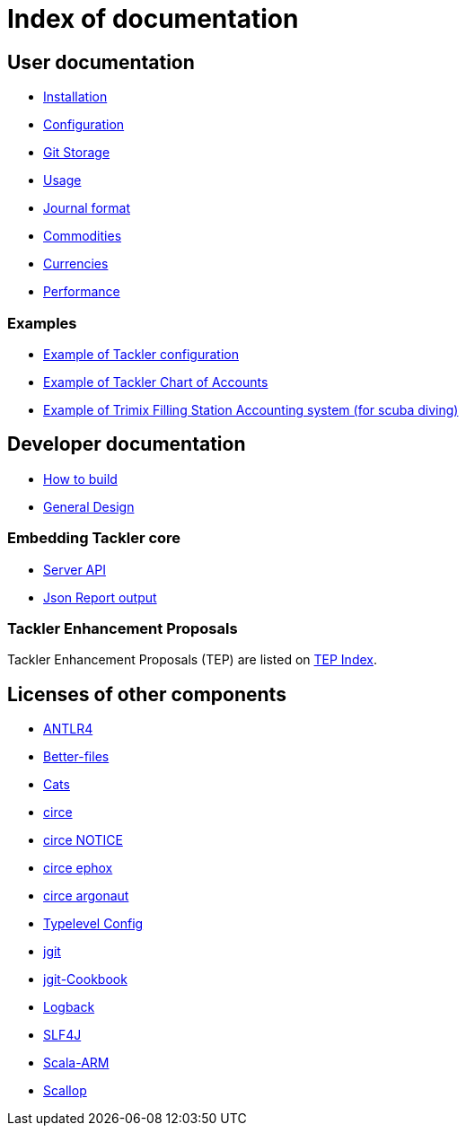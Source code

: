 = Index of documentation


== User documentation

* link:./installation.adoc[Installation]
* link:./configuration.adoc[Configuration]
* link:./git-storage.adoc[Git Storage]
* link:./usage.adoc[Usage]
* link:./journal.adoc[Journal format]
* link:./commodities.adoc[Commodities]
* link:./currencies.adoc[Currencies]
* link:./performance.adoc[Performance]


=== Examples

* link:./tackler.conf[Example of Tackler configuration]
* link:./accounts.conf[Example of Tackler Chart of Accounts]
* link:./trimix-filling-station.adoc[Example of Trimix Filling Station Accounting system (for scuba diving)]


== Developer documentation

* link:./devel/build.adoc[How to build]
* link:./devel/design.adoc[General Design]

=== Embedding Tackler core

* link:./server-api.adoc[Server API]
* link:./json.adoc[Json Report output]

=== Tackler Enhancement Proposals

Tackler Enhancement Proposals (TEP) are listed on link:./tep/readme.adoc[TEP Index].


== Licenses of other components

* link:./licenses/ANTLR4-LICENSE.txt[ANTLR4]
* link:./licenses/BETTER-FILES-LICENSE.txt[Better-files]
* link:./licenses/CATS-LICENSE.txt[Cats]
* link:./licenses/CIRCE-LICENSE.txt[circe]
* link:./licenses/CIRCE-NOTICE.txt[circe NOTICE]
* link:./licenses/CIRCE-LICENSE.ephox.txt[circe ephox]
* link:./licenses/CIRCE-LICENSE.argonaut.txt[circe argonaut]
* link:./licenses/CONFIG-LICENSE.txt[Typelevel Config]
* link:./licenses/JGIT-LICENSE.txt[jgit]
* link:./licenses/JGIT-COOKBOOK-LICENSE.txt[jgit-Cookbook]
* link:./licenses/LOGBACK-LICENSE.txt[Logback]
* link:./licenses/SLF4J-LICENSE.txt[SLF4J]
* link:./licenses/SCALA-ARM-LICENSE.txt[Scala-ARM]
* link:./licenses/SCALLOP-LICENSE.txt[Scallop]
